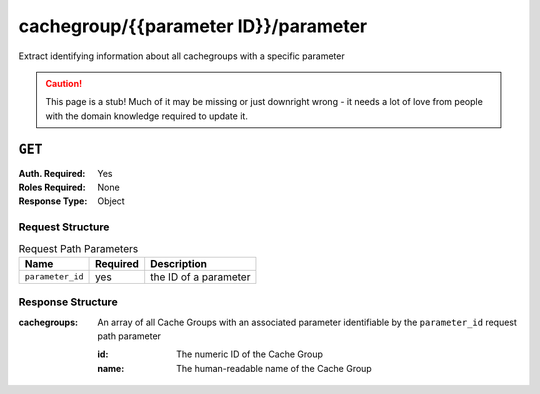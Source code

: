 ..
..
.. Licensed under the Apache License, Version 2.0 (the "License");
.. you may not use this file except in compliance with the License.
.. You may obtain a copy of the License at
..
..     http://www.apache.org/licenses/LICENSE-2.0
..
.. Unless required by applicable law or agreed to in writing, software
.. distributed under the License is distributed on an "AS IS" BASIS,
.. WITHOUT WARRANTIES OR CONDITIONS OF ANY KIND, either express or implied.
.. See the License for the specific language governing permissions and
.. limitations under the License.
..

.. _to-api-cachegroup-parameterID-parameter:

*************************************
cachegroup/{{parameter ID}}/parameter
*************************************
Extract identifying information about all cachegroups with a specific parameter

.. caution:: This page is a stub!  Much of it may be missing or just downright wrong - it needs a lot of love from people with the domain knowledge required to update it.

``GET``
=======
:Auth. Required: Yes
:Roles Required: None
:Response Type:  Object

Request Structure
-----------------
.. table:: Request Path Parameters

	+------------------+----------+-----------------------+
	|       Name       | Required | Description           |
	+==================+==========+=======================+
	| ``parameter_id`` | yes      | the ID of a parameter |
	+------------------+----------+-----------------------+

Response Structure
------------------
:cachegroups: An array of all Cache Groups with an associated parameter identifiable by the ``parameter_id`` request path parameter

	:id:   The numeric ID of the Cache Group
	:name: The human-readable name of the Cache Group

.. code-block:: json
	:caption: Response Example

	{ "response": {
		"cachegroups": [
			{
				"name": "CDN_in_a_Box_Edge",
				"id": 7
			},
			{
				"name": "CDN_in_a_Box_Mid",
				"id": 6
			},
			{
				"name": "TRAFFIC_ANALYTICS",
				"id": 1
			},
			{
				"name": "TRAFFIC_OPS",
				"id": 2
			},
			{
				"name": "TRAFFIC_OPS_DB",
				"id": 3
			},
			{
				"name": "TRAFFIC_PORTAL",
				"id": 4
			},
			{
				"name": "TRAFFIC_STATS",
				"id": 5
			}
		]
	}}
